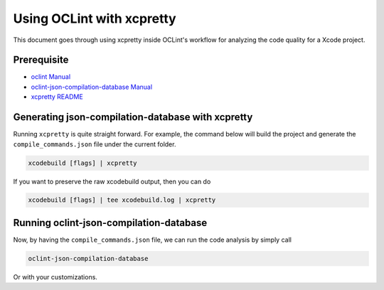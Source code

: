 Using OCLint with xcpretty
==========================

This document goes through using xcpretty inside OCLint's workflow for analyzing the code quality for a Xcode project.

Prerequisite
------------

* `oclint Manual <../manual/oclint.html>`_
* `oclint-json-compilation-database Manual <../manual/oclint-json-compilation-database.html>`_
* `xcpretty README <https://github.com/supermarin/xcpretty/blob/master/README.md>`_

Generating json-compilation-database with xcpretty
--------------------------------------------------

Running ``xcpretty`` is quite straight forward. For example, the command below will build the project and generate the ``compile_commands.json`` file under the current folder.

.. code-block:: bash

  xcodebuild [flags] | xcpretty

If you want to preserve the raw xcodebuild output, then you can do

.. code-block:: bash

  xcodebuild [flags] | tee xcodebuild.log | xcpretty

Running oclint-json-compilation-database
----------------------------------------

Now, by having the ``compile_commands.json`` file, we can run the code analysis by simply call

.. code-block:: bash

  oclint-json-compilation-database

Or with your customizations.
